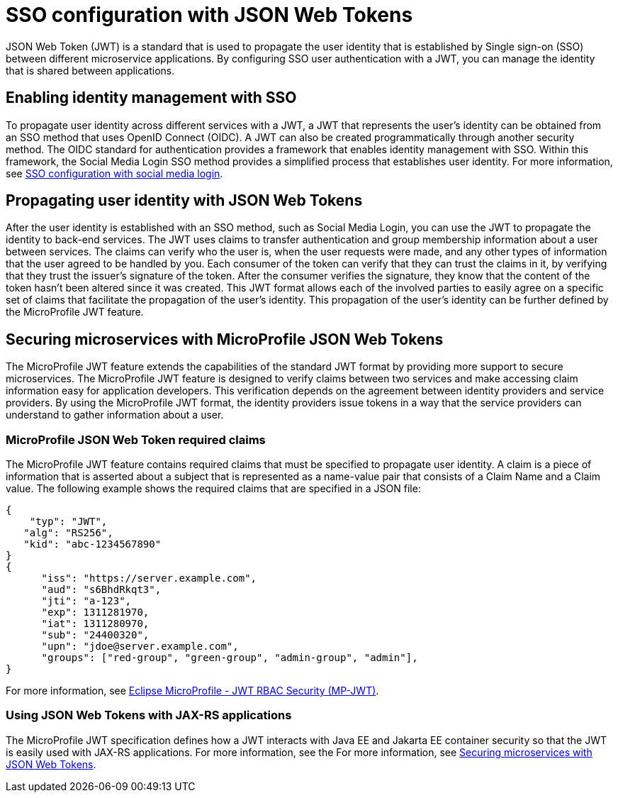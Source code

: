 // Copyright (c) 2020 IBM Corporation and others.
// Licensed under Creative Commons Attribution-NoDerivatives
// 4.0 International (CC BY-ND 4.0)
//   https://creativecommons.org/licenses/by-nd/4.0/
//
// Contributors:
//     IBM Corporation
//
:page-layout: general-reference
:page-type: general
:seo-title: SSO configuration with JSON Web Tokens - OpenLiberty.io
:seo-description:
= SSO configuration with JSON Web Tokens

JSON Web Token (JWT) is a standard that is used to propagate the user identity that is established by Single sign-on (SSO) between different microservice applications. By configuring SSO user authentication with a JWT, you can manage the identity that is shared between applications.

== Enabling identity management with SSO
To propagate user identity across different services with a JWT, a JWT that represents the user's identity can be obtained from an SSO method that uses OpenID Connect (OIDC). A JWT can also be created programmatically through another security method. The OIDC standard for authentication provides a framework that enables identity management with SSO. Within this framework, the Social Media Login SSO method provides a simplified process that establishes user identity. For more information, see  https://draft-openlibertyio.mybluemix.net/docs/ref/general/#sso-social-config.html[SSO configuration with social media login].


== Propagating user identity with JSON Web Tokens

After the user identity is established with an SSO method, such as Social Media Login, you can use the JWT to propagate the identity to back-end services. The JWT uses claims to transfer authentication and group membership information about a user between services. The claims can verify who the user is, when the user requests were made, and any other types of information that the user agreed to be handled by you. Each consumer of the token can verify that they can trust the claims in it, by verifying that they trust the issuer's signature of the token. After the consumer verifies the signature, they know that the content of the token hasn't been altered since it was created. This JWT format allows each of the involved parties to easily agree on a specific set of claims that facilitate the propagation of the user's identity. This propagation of the user's identity can be further defined by the MicroProfile JWT feature.


== Securing microservices with MicroProfile JSON Web Tokens
The MicroProfile JWT feature extends the capabilities of the standard JWT format by providing more support to secure microservices. The MicroProfile JWT feature is designed to verify claims between two services and make accessing claim information easy for application developers. This verification depends on the agreement between identity providers and service providers. By using the MicroProfile JWT format, the identity providers issue tokens in a way that the service providers can understand to gather information about a user.

=== MicroProfile JSON Web Token required claims
The MicroProfile JWT feature contains required claims that must be specified to propagate user identity. A claim is a piece of information that is asserted about a subject that is represented as a name-value pair that consists of a Claim Name and a Claim value. The following example shows the required claims that are specified in a JSON file:

----
{
    "typ": "JWT",
   "alg": "RS256",
   "kid": "abc-1234567890"
}
{
      "iss": "https://server.example.com",
      "aud": "s6BhdRkqt3",
      "jti": "a-123",
      "exp": 1311281970,
      "iat": 1311280970,
      "sub": "24400320",
      "upn": "jdoe@server.example.com",
      "groups": ["red-group", "green-group", "admin-group", "admin"],
}
----

For more information, see https://www.eclipse.org/community/eclipse_newsletter/2017/september/article2.php#Minimum%20MP-JWT%20Required%20Claims#Minimum%20MP-JWT%20Required%20Claims[Eclipse MicroProfile - JWT RBAC Security (MP-JWT)].

=== Using JSON Web Tokens with JAX-RS applications
The MicroProfile JWT specification defines how a JWT interacts with Java EE and Jakarta EE container security so that the JWT is easily used with JAX-RS applications. For more information, see the For more information, see https://openliberty.io/guides/microprofile-jwt.html[Securing microservices with JSON Web Tokens].
